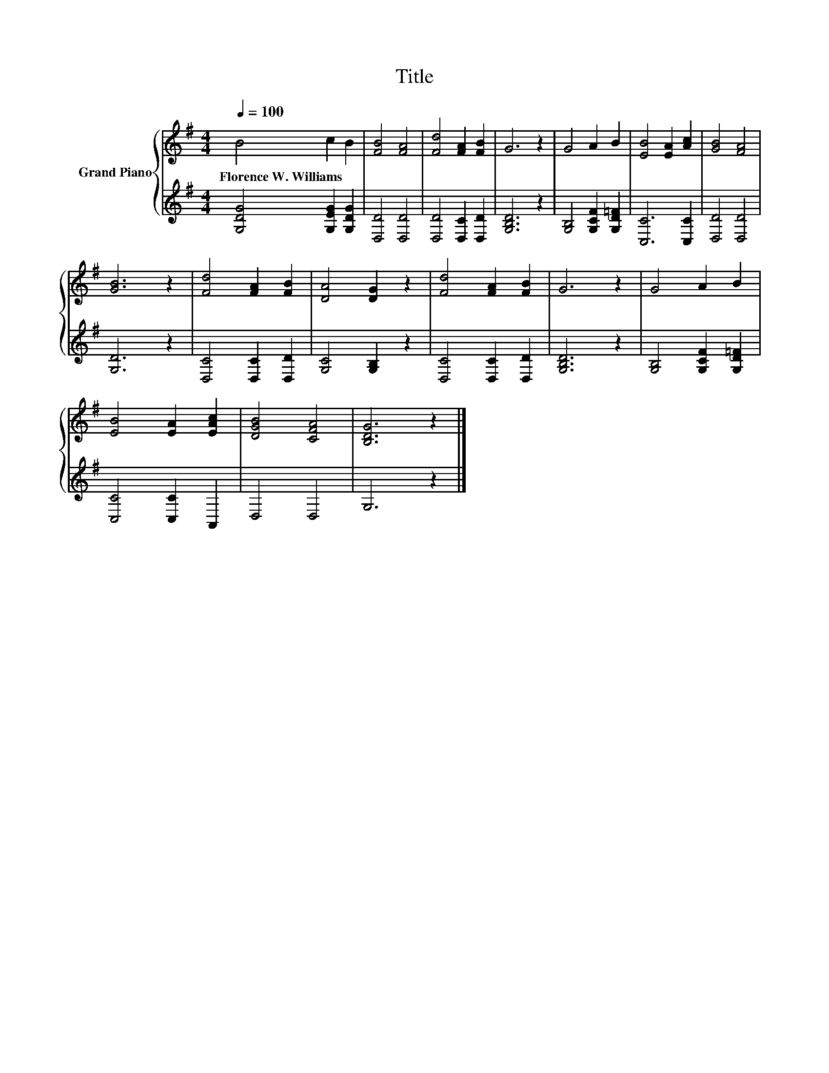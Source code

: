 X:1
T:Title
%%score { 1 | 2 }
L:1/8
Q:1/4=100
M:4/4
K:G
V:1 treble nm="Grand Piano"
V:2 treble 
V:1
 B4 c2 B2 | [FB]4 [FA]4 | [Fd]4 [FA]2 [FB]2 | G6 z2 | G4 A2 B2 | [EB]4 [EA]2 [Ac]2 | [GB]4 [FA]4 | %7
w: Florence~W.~Williams * *|||||||
 [GB]6 z2 | [Fd]4 [FA]2 [FB]2 | [DA]4 [DG]2 z2 | [Fd]4 [FA]2 [FB]2 | G6 z2 | G4 A2 B2 | %13
w: ||||||
 [EB]4 [EA]2 [EAc]2 | [DGB]4 [CFA]4 | [B,DG]6 z2 |] %16
w: |||
V:2
 [G,DG]4 [G,EG]2 [G,DG]2 | [D,D]4 [D,D]4 | [D,D]4 [D,C]2 [D,D]2 | [G,B,D]6 z2 | %4
 [G,B,]4 [G,CF]2 [G,D=F]2 | [C,C]6 [C,C]2 | [D,D]4 [D,D]4 | [G,D]6 z2 | [D,C]4 [D,C]2 [D,D]2 | %9
 [G,C]4 [G,B,]2 z2 | [D,C]4 [D,C]2 [D,D]2 | [G,B,D]6 z2 | [G,B,]4 [G,CF]2 [G,D=F]2 | %13
 [C,C]4 [C,C]2 A,,2 | D,4 D,4 | G,6 z2 |] %16

